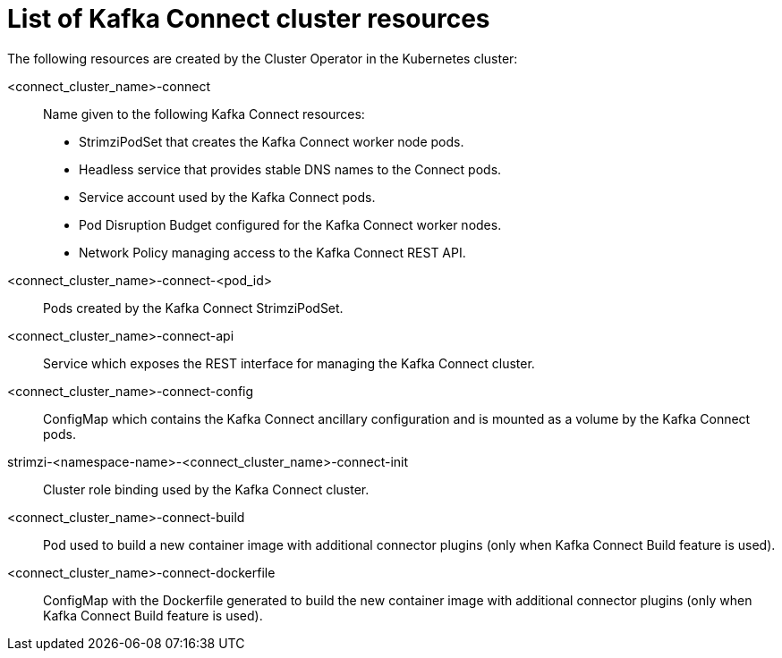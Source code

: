 // Module included in the following assemblies:
//
// assembly-deploy-kafka-connect.adoc

[id='ref-list-of-kafka-connect-resources-{context}']
= List of Kafka Connect cluster resources

The following resources are created by the Cluster Operator in the Kubernetes cluster:

<connect_cluster_name>-connect:: Name given to the following Kafka Connect resources:
+
- StrimziPodSet that creates the Kafka Connect worker node pods.
- Headless service that provides stable DNS names to the Connect pods.
- Service account used by the Kafka Connect pods.
- Pod Disruption Budget configured for the Kafka Connect worker nodes.
- Network Policy managing access to the Kafka Connect REST API.
<connect_cluster_name>-connect-<pod_id>:: Pods created by the Kafka Connect StrimziPodSet.
<connect_cluster_name>-connect-api:: Service which exposes the REST interface for managing the Kafka Connect cluster.
<connect_cluster_name>-connect-config:: ConfigMap which contains the Kafka Connect ancillary configuration and is mounted as a volume by the Kafka Connect pods.
strimzi-<namespace-name>-<connect_cluster_name>-connect-init:: Cluster role binding used by the Kafka Connect cluster.
<connect_cluster_name>-connect-build:: Pod used to build a new container image with additional connector plugins (only when Kafka Connect Build feature is used).
<connect_cluster_name>-connect-dockerfile:: ConfigMap with the Dockerfile generated to build the new container image with additional connector plugins (only when Kafka Connect Build feature is used).
